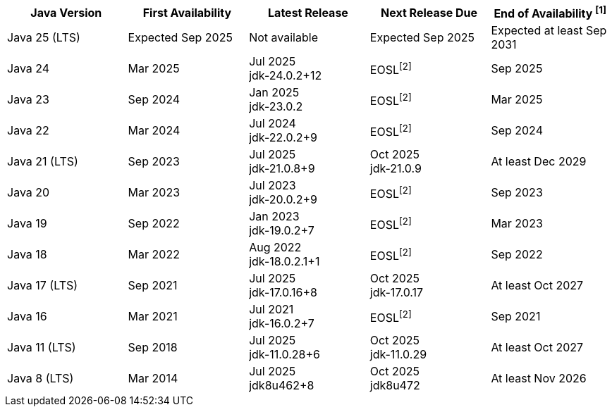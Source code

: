 [width="100%",cols="5*",options="header",]
|===

| Java Version  | First Availability | Latest Release | Next Release Due | End of Availability ^[1]^

| Java 25 (LTS)
| Expected Sep 2025
| Not available
| Expected Sep 2025
| Expected at least Sep 2031

| Java 24
| Mar 2025
| Jul 2025 +
[.small]#jdk-24.0.2+12#
| EOSL^[2]^
| Sep 2025

| Java 23
| Sep 2024
| Jan 2025 +
[.small]#jdk-23.0.2#
| EOSL^[2]^
| Mar 2025

| Java 22
| Mar 2024
| Jul 2024 +
[.small]#jdk-22.0.2+9#
| EOSL^[2]^
| Sep 2024

| Java 21 (LTS)
| Sep 2023
| Jul 2025 +
[.small]#jdk-21.0.8+9#
| Oct 2025 +
[.small]#jdk-21.0.9#
| At least Dec 2029

| Java 20
| Mar 2023
| Jul 2023 +
[.small]#jdk-20.0.2+9#
| EOSL^[2]^
| Sep 2023

| Java 19
| Sep 2022
| Jan 2023 +
[.small]#jdk-19.0.2+7#
| EOSL^[2]^
| Mar 2023

| Java 18
| Mar 2022
| Aug 2022 +
[.small]#jdk-18.0.2.1+1#
| EOSL^[2]^
| Sep 2022

| Java 17 (LTS)
| Sep 2021
| Jul 2025 +
[.small]#jdk-17.0.16+8#
| Oct 2025 +
[.small]#jdk-17.0.17#
| At least Oct 2027

| Java 16
| Mar 2021
| Jul 2021 +
[.small]#jdk-16.0.2+7#
| EOSL^[2]^
| Sep 2021

| Java 11 (LTS)
| Sep 2018
| Jul 2025 +
[.small]#jdk-11.0.28+6#
| Oct 2025 +
[.small]#jdk-11.0.29#
| At least Oct 2027

| Java 8 (LTS)
| Mar 2014
| Jul 2025 +
[.small]#jdk8u462+8#
| Oct 2025 +
[.small]#jdk8u472#
| At least Nov 2026

|===